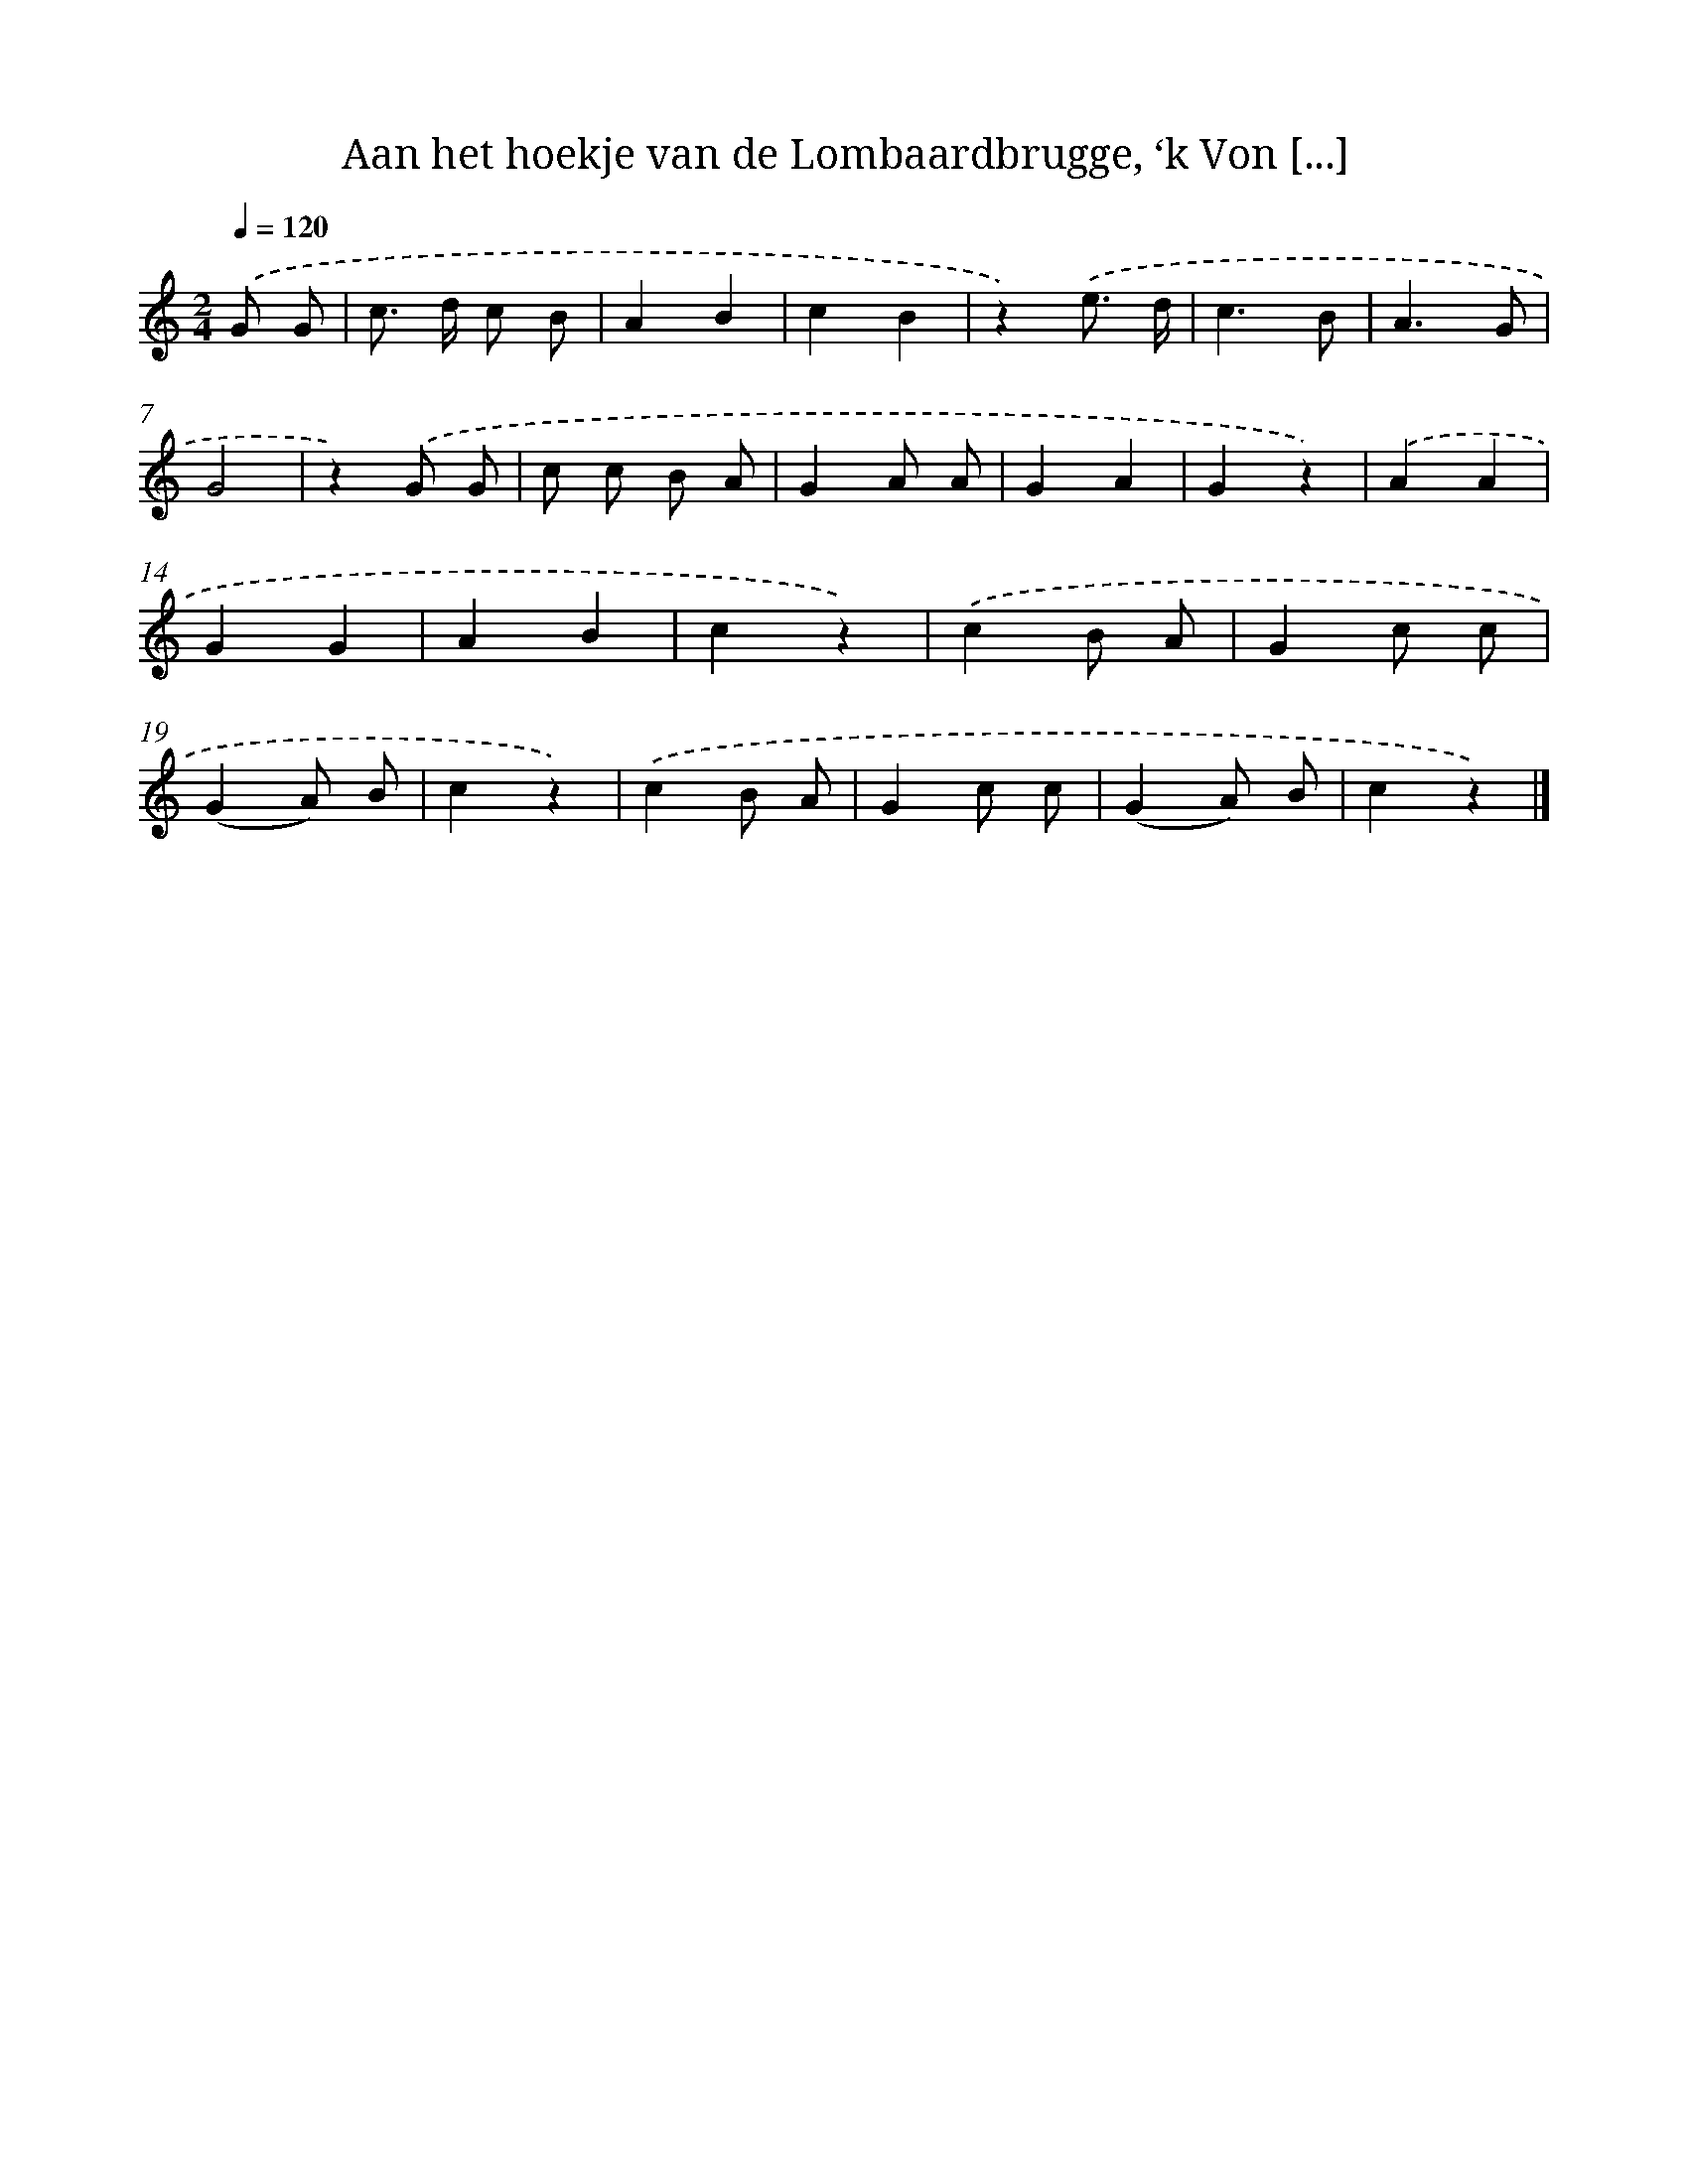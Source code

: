 X: 10901
T: Aan het hoekje van de Lombaardbrugge, ‘k Von [...]
%%abc-version 2.0
%%abcx-abcm2ps-target-version 5.9.1 (29 Sep 2008)
%%abc-creator hum2abc beta
%%abcx-conversion-date 2018/11/01 14:37:10
%%humdrum-veritas 748640659
%%humdrum-veritas-data 1615183169
%%continueall 1
%%barnumbers 0
L: 1/4
M: 2/4
Q: 1/4=120
K: C clef=treble
.('G/ G/ [I:setbarnb 1]|
c/> d/ c/ B/ |
AB |
cB |
z).('e3// d// |
c3/B/ |
A3/G/ |
G2 |
z).('G/ G/ |
c/ c/ B/ A/ |
GA/ A/ |
GA |
Gz) |
.('AA |
GG |
AB |
cz) |
.('cB/ A/ |
Gc/ c/ |
(GA/) B/ |
cz) |
.('cB/ A/ |
Gc/ c/ |
(GA/) B/ |
cz) |]
